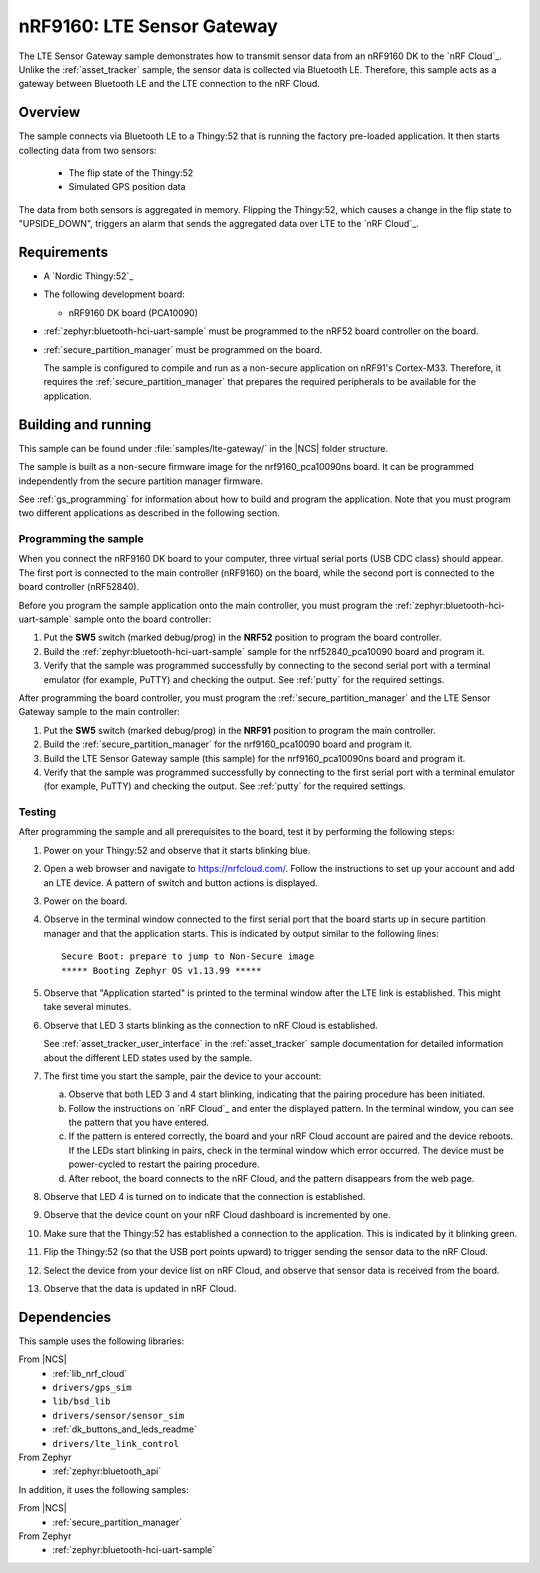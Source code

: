 .. _lte_sensor_gateway:

nRF9160: LTE Sensor Gateway
###########################

The LTE Sensor Gateway sample demonstrates how to transmit sensor data from an nRF9160 DK to the `nRF Cloud`_.
Unlike the :ref:`asset_tracker` sample, the sensor data is collected via Bluetooth LE.
Therefore, this sample acts as a gateway between Bluetooth LE and the LTE connection to the nRF Cloud.

Overview
*********

The sample connects via Bluetooth LE to a Thingy:52 that is running the factory pre-loaded application.
It then starts collecting data from two sensors:

 * The flip state of the Thingy:52
 * Simulated GPS position data

The data from both sensors is aggregated in memory.
Flipping the Thingy:52, which causes a change in the flip state to "UPSIDE_DOWN", triggers an alarm that sends the aggregated data over LTE to the `nRF Cloud`_.

Requirements
************

* A `Nordic Thingy:52`_
* The following development board:

  * nRF9160 DK board (PCA10090)

* :ref:`zephyr:bluetooth-hci-uart-sample` must be programmed to the nRF52 board controller on the board.
* :ref:`secure_partition_manager` must be programmed on the board.

  The sample is configured to compile and run as a non-secure application on nRF91's Cortex-M33.
  Therefore, it requires the :ref:`secure_partition_manager` that prepares the required peripherals to be available for the application.

Building and running
********************

This sample can be found under :file:`samples/lte-gateway/` in the |NCS| folder structure.

The sample is built as a non-secure firmware image for the nrf9160_pca10090ns board.
It can be programmed independently from the secure partition manager firmware.

See :ref:`gs_programming` for information about how to build and program the application.
Note that you must program two different applications as described in the following section.

Programming the sample
======================

When you connect the nRF9160 DK board to your computer, three virtual serial ports (USB CDC class) should appear.
The first port is connected to the main controller (nRF9160) on the board, while the second port is connected to the board controller (nRF52840).

Before you program the sample application onto the main controller, you must program the :ref:`zephyr:bluetooth-hci-uart-sample` sample onto the board controller:

1. Put the **SW5** switch (marked debug/prog) in the **NRF52** position to program the board controller.
#. Build the :ref:`zephyr:bluetooth-hci-uart-sample` sample for the nrf52840_pca10090 board and program it.
#. Verify that the sample was programmed successfully by connecting to the second serial port with a terminal emulator (for example, PuTTY) and checking the output.
   See :ref:`putty` for the required settings.

After programming the board controller, you must program the :ref:`secure_partition_manager` and the LTE Sensor Gateway sample to the main controller:

1. Put the **SW5** switch (marked debug/prog) in the **NRF91** position to program the main controller.
#. Build the :ref:`secure_partition_manager` for the nrf9160_pca10090 board and program it.
#. Build the LTE Sensor Gateway sample (this sample) for the nrf9160_pca10090ns board and program it.
#. Verify that the sample was programmed successfully by connecting to the first serial port with a terminal emulator (for example, PuTTY) and checking the output.
   See :ref:`putty` for the required settings.

Testing
=======

After programming the sample and all prerequisites to the board, test it by performing the following steps:

1. Power on your Thingy:52 and observe that it starts blinking blue.
#. Open a web browser and navigate to https://nrfcloud.com/.
   Follow the instructions to set up your account and add an LTE device.
   A pattern of switch and button actions is displayed.
#. Power on the board.
#. Observe in the terminal window connected to the first serial port that the board starts up in secure partition manager and that the application starts.
   This is indicated by output similar to the following lines::

      Secure Boot: prepare to jump to Non-Secure image
      ***** Booting Zephyr OS v1.13.99 *****

#. Observe that "Application started" is printed to the terminal window after the LTE link is established.
   This might take several minutes.
#. Observe that LED 3 starts blinking as the connection to nRF Cloud is established.

   See :ref:`asset_tracker_user_interface` in the :ref:`asset_tracker` sample documentation for detailed information about the different LED states used by the sample.
#. The first time you start the sample, pair the device to your account:

   a. Observe that both LED 3 and 4 start blinking, indicating that the pairing procedure has been initiated.
   #. Follow the instructions on `nRF Cloud`_ and enter the displayed pattern.
      In the terminal window, you can see the pattern that you have entered.
   #. If the pattern is entered correctly, the board and your nRF Cloud account are paired and the device reboots.
      If the LEDs start blinking in pairs, check in the terminal window which error occurred.
      The device must be power-cycled to restart the pairing procedure.
   #. After reboot, the board connects to the nRF Cloud, and the pattern disappears from the web page.
#. Observe that LED 4 is turned on to indicate that the connection is established.
#. Observe that the device count on your nRF Cloud dashboard is incremented by one.
#. Make sure that the Thingy:52 has established a connection to the application.
   This is indicated by it blinking green.
#. Flip the Thingy:52 (so that the USB port points upward) to trigger sending the sensor data to the nRF Cloud.
#. Select the device from your device list on nRF Cloud, and observe that sensor data is received from the board.
#. Observe that the data is updated in nRF Cloud.


Dependencies
************

This sample uses the following libraries:

From |NCS|
  * :ref:`lib_nrf_cloud`
  * ``drivers/gps_sim``
  * ``lib/bsd_lib``
  * ``drivers/sensor/sensor_sim``
  * :ref:`dk_buttons_and_leds_readme`
  * ``drivers/lte_link_control``

From Zephyr
  * :ref:`zephyr:bluetooth_api`

In addition, it uses the following samples:

From |NCS|
  * :ref:`secure_partition_manager`

From Zephyr
  * :ref:`zephyr:bluetooth-hci-uart-sample`

